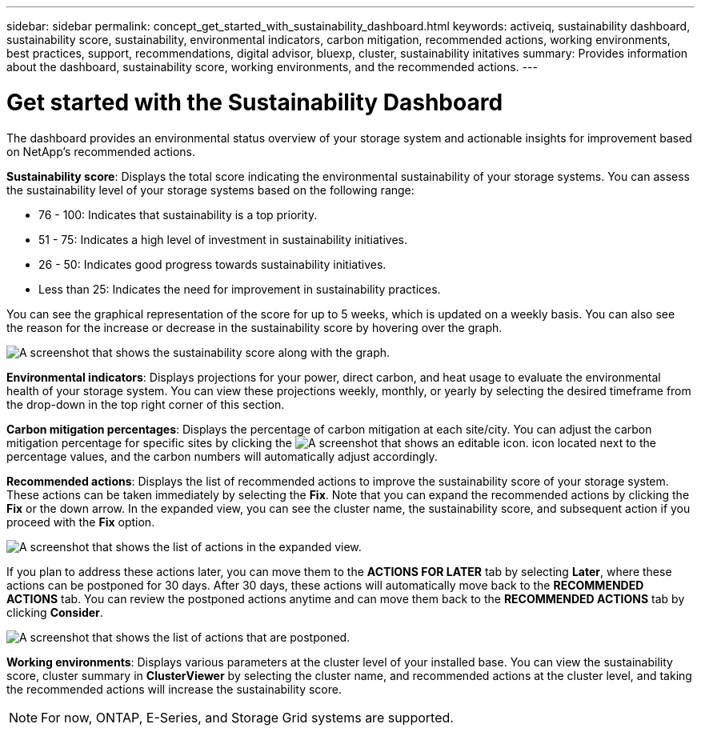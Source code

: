 ---
sidebar: sidebar
permalink: concept_get_started_with_sustainability_dashboard.html
keywords: activeiq, sustainability dashboard, sustainability score, sustainability, environmental indicators, carbon mitigation, recommended actions, working environments, best practices, support, recommendations,  digital advisor, bluexp, cluster, sustainability initatives
summary: Provides information about the dashboard, sustainability score, working environments, and the recommended actions.
---

= Get started with the Sustainability Dashboard
:toc: macro
:toclevels: 1
:hardbreaks:
:nofooter:
:icons: font
:linkattrs:
:imagesdir: ./media/

[.lead]
The dashboard provides an environmental status overview of your storage system and actionable insights for improvement based on NetApp's recommended actions.

*Sustainability score*: Displays the total score indicating the environmental sustainability of your storage systems. You can assess the sustainability level of your storage systems based on the following range:

 *  76 - 100: Indicates that sustainability is a top priority.
 *	51 - 75: Indicates a high level of investment in sustainability initiatives.
 *	26 - 50: Indicates good progress towards sustainability initiatives.
 *	Less than 25: Indicates the need for improvement in sustainability practices.

You can see the graphical representation of the score for up to 5 weeks, which is updated on a weekly basis. You can also see the reason for the increase or decrease in the sustainability score by hovering over the graph. 

image:sustainability_score.png[A screenshot that shows the sustainability score along with the graph.]

*Environmental indicators*: Displays projections for your power, direct carbon, and heat usage to evaluate the environmental health of your storage system. You can view these projections weekly, monthly, or yearly by selecting the desired timeframe from the drop-down in the top right corner of this section.

*Carbon mitigation percentages*: Displays the percentage of carbon mitigation at each site/city. You can adjust the carbon mitigation percentage for specific sites by clicking the image:edit_icon_1.png[A screenshot that shows an editable icon.] icon located next to the percentage values, and the carbon numbers will automatically adjust accordingly.

*Recommended actions*: Displays the list of recommended actions to improve the sustainability score of your storage system. These actions can be taken immediately by selecting the *Fix*. Note that you can expand the recommended actions by clicking the *Fix* or the down arrow. In the expanded view, you can see the cluster name, the sustainability score, and subsequent action if you proceed with the *Fix* option.

image:recommended_actions.png[A screenshot that shows the list of actions in the expanded view.]

If you plan to address these actions later, you can move them to the *ACTIONS FOR LATER* tab by selecting *Later*, where these actions can be postponed for 30 days. After 30 days, these actions will automatically move back to the *RECOMMENDED ACTIONS* tab. You can review the postponed actions anytime and can move them back to the *RECOMMENDED ACTIONS* tab by clicking *Consider*.

image:recommended_actions_for_later.png[A screenshot that shows the list of actions that are postponed.]

*Working environments*: Displays various parameters at the cluster level of your installed base.  You can view the sustainability score, cluster summary in *ClusterViewer* by selecting the cluster name, and recommended actions at the cluster level, and taking the recommended actions will increase the sustainability score. 
 
NOTE: For now, ONTAP, E-Series, and Storage Grid systems are supported.


